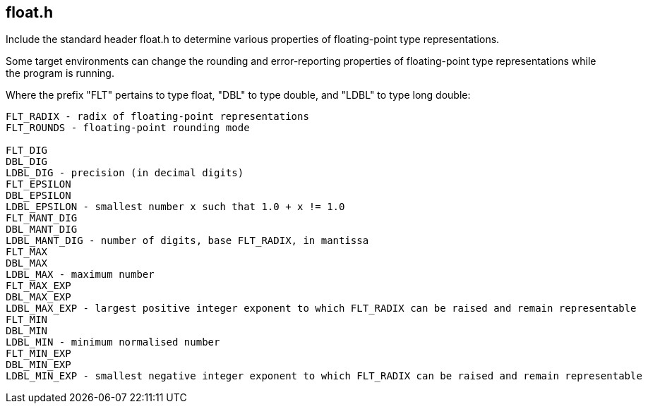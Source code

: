 [[float]]
float.h
-------

Include the standard header +float.h+ to determine various properties of floating-point type representations.

Some target environments can change the rounding and error-reporting properties of floating-point type representations while the program is running.

Where the prefix "FLT" pertains to type float, "DBL" to type double, and "LDBL" to type long double:

.....
FLT_RADIX - radix of floating-point representations
FLT_ROUNDS - floating-point rounding mode

FLT_DIG
DBL_DIG
LDBL_DIG - precision (in decimal digits)
FLT_EPSILON
DBL_EPSILON
LDBL_EPSILON - smallest number x such that 1.0 + x != 1.0
FLT_MANT_DIG
DBL_MANT_DIG
LDBL_MANT_DIG - number of digits, base FLT_RADIX, in mantissa
FLT_MAX
DBL_MAX
LDBL_MAX - maximum number
FLT_MAX_EXP
DBL_MAX_EXP
LDBL_MAX_EXP - largest positive integer exponent to which FLT_RADIX can be raised and remain representable
FLT_MIN
DBL_MIN
LDBL_MIN - minimum normalised number
FLT_MIN_EXP
DBL_MIN_EXP
LDBL_MIN_EXP - smallest negative integer exponent to which FLT_RADIX can be raised and remain representable 
.....

